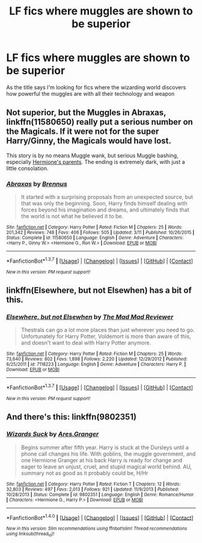 #+TITLE: LF fics where muggles are shown to be superior

* LF fics where muggles are shown to be superior
:PROPERTIES:
:Author: TitansInfantry
:Score: 0
:DateUnix: 1461742684.0
:DateShort: 2016-Apr-27
:FlairText: Request
:END:
As the title says I'm looking for fics where the wizarding world discovers how powerful the muggles are with all their technology and weapon


** Not superior, but the Muggles in *Abraxas*, linkffn(11580650) really put a serious number on the Magicals. If it were not for the super Harry/Ginny, the Magicals would have lost.

This story is by no means Muggle wank, but serious Muggle bashing, especially [[/spoiler][Hermione's parents]]. The ending is extremely dark, with just a little consolation.
:PROPERTIES:
:Author: InquisitorCOC
:Score: 1
:DateUnix: 1461764450.0
:DateShort: 2016-Apr-27
:END:

*** [[http://www.fanfiction.net/s/11580650/1/][*/Abraxas/*]] by [[https://www.fanfiction.net/u/4577618/Brennus][/Brennus/]]

#+begin_quote
  It started with a surprising proposals from an unexpected source, but that was only the beginning. Soon, Harry finds himself dealing with forces beyond his imagination and dreams, and ultimately finds that the world is not what he believed it to be.
#+end_quote

^{/Site/: [[http://www.fanfiction.net/][fanfiction.net]] *|* /Category/: Harry Potter *|* /Rated/: Fiction M *|* /Chapters/: 25 *|* /Words/: 201,342 *|* /Reviews/: 748 *|* /Favs/: 406 *|* /Follows/: 505 *|* /Updated/: 3/11 *|* /Published/: 10/26/2015 *|* /Status/: Complete *|* /id/: 11580650 *|* /Language/: English *|* /Genre/: Adventure *|* /Characters/: <Harry P., Ginny W.> <Hermione G., Ron W.> *|* /Download/: [[http://www.p0ody-files.com/ff_to_ebook/ffn-bot/index.php?id=11580650&source=ff&filetype=epub][EPUB]] or [[http://www.p0ody-files.com/ff_to_ebook/ffn-bot/index.php?id=11580650&source=ff&filetype=mobi][MOBI]]}

--------------

*FanfictionBot*^{1.3.7} *|* [[[https://github.com/tusing/reddit-ffn-bot/wiki/Usage][Usage]]] | [[[https://github.com/tusing/reddit-ffn-bot/wiki/Changelog][Changelog]]] | [[[https://github.com/tusing/reddit-ffn-bot/issues/][Issues]]] | [[[https://github.com/tusing/reddit-ffn-bot/][GitHub]]] | [[[https://www.reddit.com/message/compose?to=%2Fu%2Ftusing][Contact]]]

^{/New in this version: PM request support!/}
:PROPERTIES:
:Author: FanfictionBot
:Score: 1
:DateUnix: 1461764517.0
:DateShort: 2016-Apr-27
:END:


** linkffn(Elsewhere, but not Elsewhen) has a bit of this.
:PROPERTIES:
:Author: Karinta
:Score: 1
:DateUnix: 1461780644.0
:DateShort: 2016-Apr-27
:END:

*** [[http://www.fanfiction.net/s/7118223/1/][*/Elsewhere, but not Elsewhen/*]] by [[https://www.fanfiction.net/u/699762/The-Mad-Mad-Reviewer][/The Mad Mad Reviewer/]]

#+begin_quote
  Thestrals can go a lot more places than just wherever you need to go. Unfortunately for Harry Potter, Voldemort is more than aware of this, and doesn't want to deal with Harry Potter anymore.
#+end_quote

^{/Site/: [[http://www.fanfiction.net/][fanfiction.net]] *|* /Category/: Harry Potter *|* /Rated/: Fiction M *|* /Chapters/: 25 *|* /Words/: 73,640 *|* /Reviews/: 802 *|* /Favs/: 1,898 *|* /Follows/: 2,220 *|* /Updated/: 12/29/2012 *|* /Published/: 6/25/2011 *|* /id/: 7118223 *|* /Language/: English *|* /Genre/: Adventure *|* /Characters/: Harry P. *|* /Download/: [[http://www.p0ody-files.com/ff_to_ebook/ffn-bot/index.php?id=7118223&source=ff&filetype=epub][EPUB]] or [[http://www.p0ody-files.com/ff_to_ebook/ffn-bot/index.php?id=7118223&source=ff&filetype=mobi][MOBI]]}

--------------

*FanfictionBot*^{1.3.7} *|* [[[https://github.com/tusing/reddit-ffn-bot/wiki/Usage][Usage]]] | [[[https://github.com/tusing/reddit-ffn-bot/wiki/Changelog][Changelog]]] | [[[https://github.com/tusing/reddit-ffn-bot/issues/][Issues]]] | [[[https://github.com/tusing/reddit-ffn-bot/][GitHub]]] | [[[https://www.reddit.com/message/compose?to=%2Fu%2Ftusing][Contact]]]

^{/New in this version: PM request support!/}
:PROPERTIES:
:Author: FanfictionBot
:Score: 1
:DateUnix: 1461780731.0
:DateShort: 2016-Apr-27
:END:


** And there's this: linkffn(9802351)
:PROPERTIES:
:Author: grasianids
:Score: 1
:DateUnix: 1472841466.0
:DateShort: 2016-Sep-02
:END:

*** [[http://www.fanfiction.net/s/9802351/1/][*/Wizards Suck/*]] by [[https://www.fanfiction.net/u/5038467/Ares-Granger][/Ares.Granger/]]

#+begin_quote
  Begins summer after fifth year. Harry is stuck at the Dursleys until a phone call changes his life. With goblins, the muggle government, and one Hermione Granger at his back Harry is ready for change and eager to leave an unjust, cruel, and stupid magical world behind. AU, summary not as good as it probably could be, H/Hr
#+end_quote

^{/Site/: [[http://www.fanfiction.net/][fanfiction.net]] *|* /Category/: Harry Potter *|* /Rated/: Fiction T *|* /Chapters/: 12 *|* /Words/: 32,803 *|* /Reviews/: 497 *|* /Favs/: 2,013 *|* /Follows/: 921 *|* /Updated/: 11/9/2013 *|* /Published/: 10/28/2013 *|* /Status/: Complete *|* /id/: 9802351 *|* /Language/: English *|* /Genre/: Romance/Humor *|* /Characters/: <Hermione G., Harry P.> *|* /Download/: [[http://www.ff2ebook.com/old/ffn-bot/index.php?id=9802351&source=ff&filetype=epub][EPUB]] or [[http://www.ff2ebook.com/old/ffn-bot/index.php?id=9802351&source=ff&filetype=mobi][MOBI]]}

--------------

*FanfictionBot*^{1.4.0} *|* [[[https://github.com/tusing/reddit-ffn-bot/wiki/Usage][Usage]]] | [[[https://github.com/tusing/reddit-ffn-bot/wiki/Changelog][Changelog]]] | [[[https://github.com/tusing/reddit-ffn-bot/issues/][Issues]]] | [[[https://github.com/tusing/reddit-ffn-bot/][GitHub]]] | [[[https://www.reddit.com/message/compose?to=tusing][Contact]]]

^{/New in this version: Slim recommendations using/ ffnbot!slim! /Thread recommendations using/ linksub(thread_id)!}
:PROPERTIES:
:Author: FanfictionBot
:Score: 1
:DateUnix: 1472841503.0
:DateShort: 2016-Sep-02
:END:

